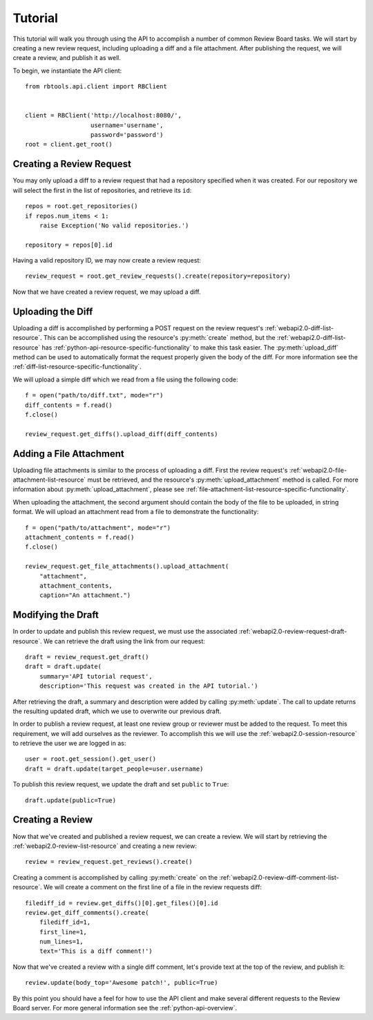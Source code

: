 .. _python-api-tutorial:

========
Tutorial
========

This tutorial will walk you through using the API to accomplish a
number of common Review Board tasks. We will start by creating a new
review request, including uploading a diff and a file attachment.
After publishing the request, we will create a review, and publish it
as well.

To begin, we instantiate the API client::

   from rbtools.api.client import RBClient


   client = RBClient('http://localhost:8080/',
                     username='username',
                     password='password')
   root = client.get_root()


Creating a Review Request
=========================

You may only upload a diff to a review request that had a repository
specified when it was created. For our repository we will select the
first in the list of repositories, and retrieve its ``id``::

   repos = root.get_repositories()
   if repos.num_items < 1:
       raise Exception('No valid repositories.')

   repository = repos[0].id

Having a valid repository ID, we may now create a review request::

   review_request = root.get_review_requests().create(repository=repository)

Now that we have created a review request, we may upload a diff.


Uploading the Diff
==================

Uploading a diff is accomplished by performing a POST request on the
review request's :ref:`webapi2.0-diff-list-resource`. This can be
accomplished using the resource's :py:meth:`create` method, but the
:ref:`webapi2.0-diff-list-resource` has
:ref:`python-api-resource-specific-functionality`
to make this task easier. The :py:meth:`upload_diff`
method can be used to automatically format the request properly given the
body of the diff. For more information see the
:ref:`diff-list-resource-specific-functionality`.

We will upload a simple diff which we read from a file using the
following code::

   f = open("path/to/diff.txt", mode="r")
   diff_contents = f.read()
   f.close()

   review_request.get_diffs().upload_diff(diff_contents)


Adding a File Attachment
========================

Uploading file attachments is similar to the process of uploading a
diff. First the review request's :ref:`webapi2.0-file-attachment-list-resource`
must be retrieved, and the resource's :py:meth:`upload_attachment` method is
called. For more information about :py:meth:`upload_attachment`, please see
:ref:`file-attachment-list-resource-specific-functionality`.

When uploading the attachment, the second argument should contain the
body of the file to be uploaded, in string format. We will upload
an attachment read from a file to demonstrate the functionality::

   f = open("path/to/attachment", mode="r")
   attachment_contents = f.read()
   f.close()

   review_request.get_file_attachments().upload_attachment(
       "attachment",
       attachment_contents,
       caption="An attachment.")


Modifying the Draft
===================

In order to update and publish this review request, we must use the
associated :ref:`webapi2.0-review-request-draft-resource`. We can
retrieve the draft using the link from our request::

   draft = review_request.get_draft()
   draft = draft.update(
       summary='API tutorial request',
       description='This request was created in the API tutorial.')

After retrieving the draft, a summary and description were added by
calling :py:meth:`update`. The call to update returns the resulting updated
draft, which we use to overwrite our previous draft.

In order to publish a review request, at least one review group or
reviewer must be added to the request. To meet this requirement, we
will add ourselves as the reviewer. To accomplish this we will use the
:ref:`webapi2.0-session-resource` to retrieve the user we are logged
in as::

   user = root.get_session().get_user()
   draft = draft.update(target_people=user.username)


To publish this review request, we update the draft and set
``public`` to ``True``::

   draft.update(public=True)


Creating a Review
=================

Now that we've created and published a review request, we can create a
review. We will start by retrieving the :ref:`webapi2.0-review-list-resource`
and creating a new review::

   review = review_request.get_reviews().create()

Creating a comment is accomplished by calling :py:meth:`create` on the
:ref:`webapi2.0-review-diff-comment-list-resource`. We will create
a comment on the first line of a file in the review requests diff::

   filediff_id = review.get_diffs()[0].get_files()[0].id
   review.get_diff_comments().create(
       filediff_id=1,
       first_line=1,
       num_lines=1,
       text='This is a diff comment!')

Now that we've created a review with a single diff comment, let's provide
text at the top of the review, and publish it::

   review.update(body_top='Awesome patch!', public=True)

By this point you should have a feel for how to use the API client and
make several different requests to the Review Board server. For more
general information see the :ref:`python-api-overview`.
